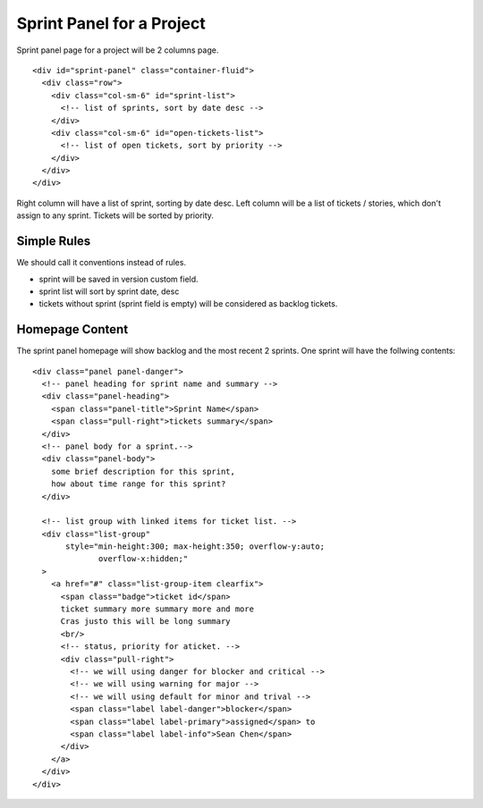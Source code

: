 Sprint Panel for a Project
==========================

Sprint panel page for a project will be 2 columns page.
::

  <div id="sprint-panel" class="container-fluid">
    <div class="row">
      <div class="col-sm-6" id="sprint-list">
        <!-- list of sprints, sort by date desc -->
      </div>
      <div class="col-sm-6" id="open-tickets-list">
        <!-- list of open tickets, sort by priority -->
      </div>
    </div>
  </div>

Right column will have a list of sprint, sorting by date desc.
Left column will be a list of tickets / stories,
which don't assign to any sprint.
Tickets will be sorted by priority.

Simple Rules
------------

We should call it conventions instead of rules.

- sprint will be saved in version custom field.
- sprint list will sort by sprint date, desc
- tickets without sprint (sprint field is empty) 
  will be considered as backlog tickets.

Homepage Content
----------------

The sprint panel homepage will show backlog and the most recent
2 sprints.
One sprint will have the follwing contents::

  <div class="panel panel-danger">
    <!-- panel heading for sprint name and summary -->
    <div class="panel-heading">
      <span class="panel-title">Sprint Name</span>
      <span class="pull-right">tickets summary</span>
    </div>
    <!-- panel body for a sprint.-->
    <div class="panel-body">
      some brief description for this sprint,
      how about time range for this sprint?
    </div>

    <!-- list group with linked items for ticket list. -->
    <div class="list-group"
         style="min-height:300; max-height:350; overflow-y:auto;
                overflow-x:hidden;"
    >
      <a href="#" class="list-group-item clearfix">
        <span class="badge">ticket id</span>
        ticket summary more summary more and more
        Cras justo this will be long summary 
        <br/>
        <!-- status, priority for aticket. -->
        <div class="pull-right">
          <!-- we will using danger for blocker and critical -->
          <!-- we will using warning for major -->
          <!-- we will using default for minor and trival -->
          <span class="label label-danger">blocker</span>
          <span class="label label-primary">assigned</span> to 
          <span class="label label-info">Sean Chen</span>
        </div>
      </a>
    </div>
  </div>
